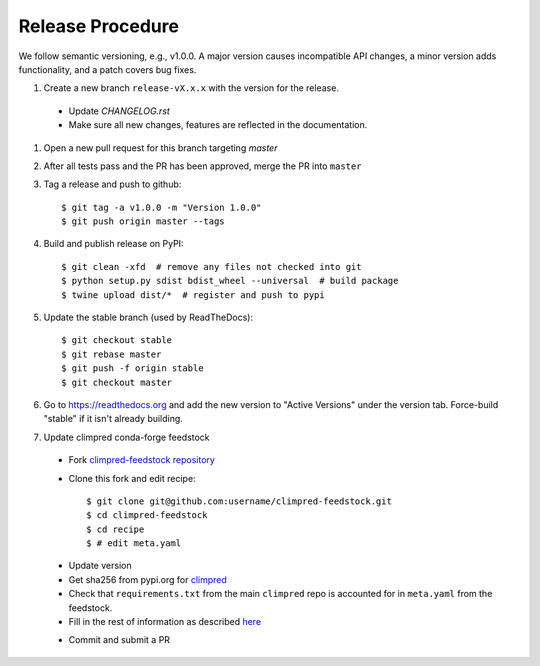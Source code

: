 Release Procedure
-----------------

We follow semantic versioning, e.g., v1.0.0. A major version causes incompatible API
changes, a minor version adds functionality, and a patch covers bug fixes.

#. Create a new branch ``release-vX.x.x`` with the version for the release.

 * Update `CHANGELOG.rst`
 * Make sure all new changes, features are reflected in the documentation.

#. Open a new pull request for this branch targeting `master`

#. After all tests pass and the PR has been approved, merge the PR into ``master``

#. Tag a release and push to github::

    $ git tag -a v1.0.0 -m "Version 1.0.0"
    $ git push origin master --tags

#. Build and publish release on PyPI::

    $ git clean -xfd  # remove any files not checked into git
    $ python setup.py sdist bdist_wheel --universal  # build package
    $ twine upload dist/*  # register and push to pypi

#. Update the stable branch (used by ReadTheDocs)::

    $ git checkout stable
    $ git rebase master
    $ git push -f origin stable
    $ git checkout master

#. Go to https://readthedocs.org and add the new version to "Active Versions"
   under the version tab. Force-build "stable" if it isn't already building.

#. Update climpred conda-forge feedstock

 * Fork `climpred-feedstock repository <https://github.com/conda-forge/climpred-feedstock>`_
 * Clone this fork and edit recipe::

        $ git clone git@github.com:username/climpred-feedstock.git
        $ cd climpred-feedstock
        $ cd recipe
        $ # edit meta.yaml

 - Update version
 - Get sha256 from pypi.org for `climpred <https://pypi.org/project/climpred/#files>`_
 - Check that ``requirements.txt`` from the main ``climpred`` repo is accounted for
   in ``meta.yaml`` from the feedstock.
 - Fill in the rest of information as described
   `here <https://github.com/conda-forge/climpred-feedstock#updating-climpred-feedstock>`_

 * Commit and submit a PR
